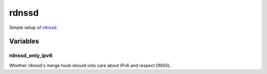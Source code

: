 rdnssd
======

Simple setup of `rdnssd <http://rdnssd.linkfanel.net/>`_.

Variables
---------

rdnssd_only_ipv6
~~~~~~~~~~~~~~~~

Whether rdnssd's merge hook should only care about IPv6 and respect DNSSL.
